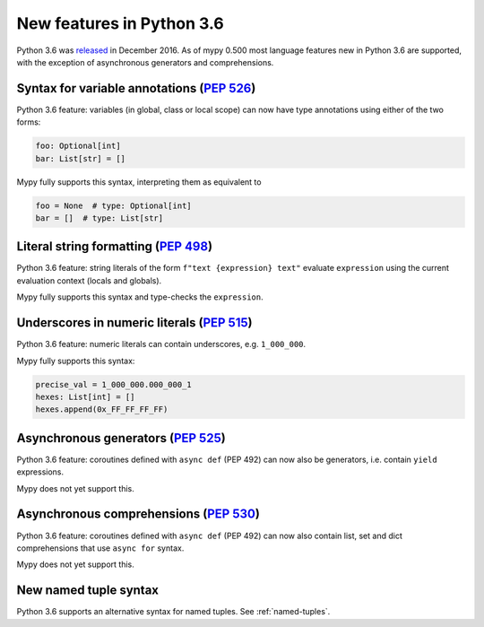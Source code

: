 .. _python-36:

New features in Python 3.6
==========================

Python 3.6 was `released
<https://www.python.org/downloads/release/python-360/>`_ in
December 2016.  As of mypy 0.500 most language features new in Python
3.6 are supported, with the exception of asynchronous generators and
comprehensions.

Syntax for variable annotations (`PEP 526 <https://www.python.org/dev/peps/pep-0526>`_)
---------------------------------------------------------------------------------------

Python 3.6 feature: variables (in global, class or local scope) can
now have type annotations using either of the two forms:

.. code-block:: python

   foo: Optional[int]
   bar: List[str] = []

Mypy fully supports this syntax, interpreting them as equivalent to

.. code-block:: python

   foo = None  # type: Optional[int]
   bar = []  # type: List[str]

Literal string formatting (`PEP 498 <https://www.python.org/dev/peps/pep-0498>`_)
---------------------------------------------------------------------------------

Python 3.6 feature: string literals of the form
``f"text {expression} text"`` evaluate ``expression`` using the
current evaluation context (locals and globals).

Mypy fully supports this syntax and type-checks the ``expression``.

Underscores in numeric literals (`PEP 515 <https://www.python.org/dev/peps/pep-0515>`_)
---------------------------------------------------------------------------------------

Python 3.6 feature: numeric literals can contain underscores,
e.g. ``1_000_000``.

Mypy fully supports this syntax:

.. code-block:: python

   precise_val = 1_000_000.000_000_1
   hexes: List[int] = []
   hexes.append(0x_FF_FF_FF_FF)

Asynchronous generators (`PEP 525 <https://www.python.org/dev/peps/pep-0525>`_)
-------------------------------------------------------------------------------

Python 3.6 feature: coroutines defined with ``async def`` (PEP 492)
can now also be generators, i.e. contain ``yield`` expressions.

Mypy does not yet support this.

Asynchronous comprehensions (`PEP 530 <https://www.python.org/dev/peps/pep-0530>`_)
-----------------------------------------------------------------------------------

Python 3.6 feature: coroutines defined with ``async def`` (PEP 492)
can now also contain list, set and dict comprehensions that use
``async for`` syntax.

Mypy does not yet support this.

New named tuple syntax
----------------------

Python 3.6 supports an alternative syntax for named tuples. See :ref:`named-tuples`.
